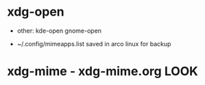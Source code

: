 * xdg-open

 - other: kde-open gnome-open
- ~/.config/mimeapps.list saved in arco linux for backup

* xdg-mime - xdg-mime.org LOOK

